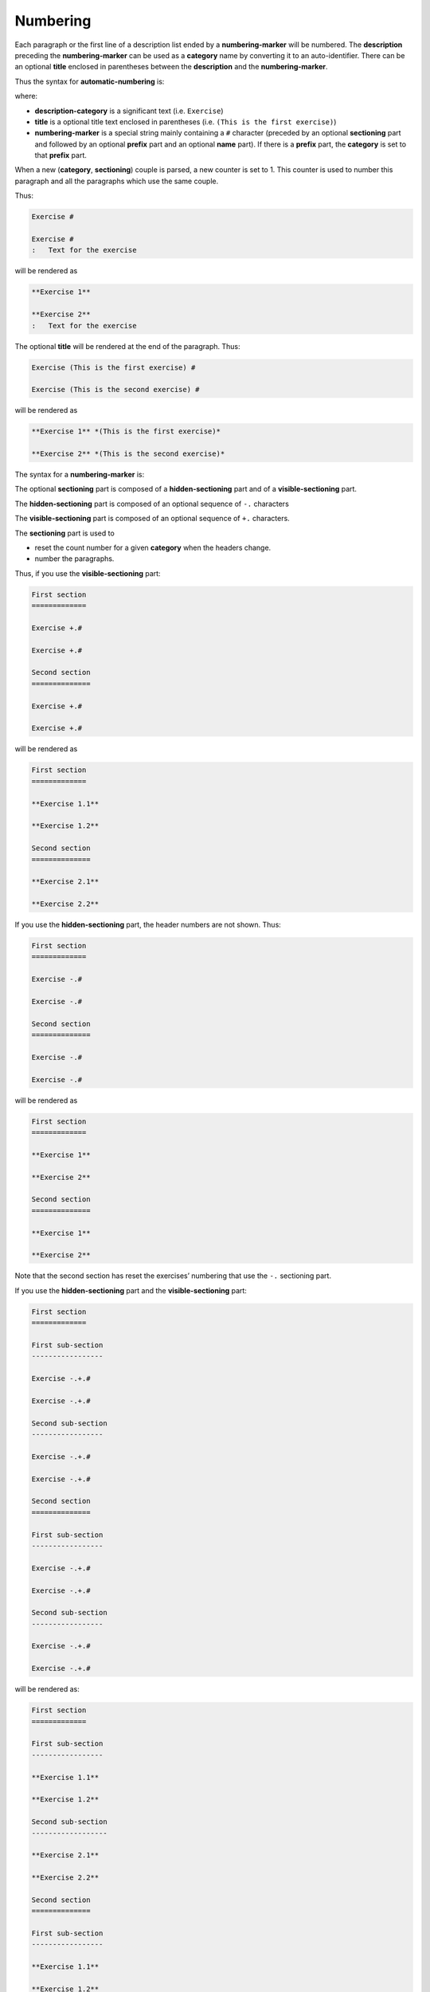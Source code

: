 Numbering
---------

Each paragraph or the first line of a description list ended by a
**numbering-marker** will be numbered. The **description** preceding the
**numbering-marker** can be used as a **category** name by converting it
to an auto-identifier. There can be an optional **title** enclosed in
parentheses between the **description** and the **numbering-marker**.

Thus the syntax for **automatic-numbering** is:

.. image:: images/automatic-numbering.png

where:

-  **description-category** is a significant text (i.e. ``Exercise``)
-  **title** is a optional title text enclosed in parentheses
   (i.e. ``(This is the first exercise)``)
-  **numbering-marker** is a special string mainly containing a ``#``
   character (preceded by an optional **sectioning** part and followed
   by an optional **prefix** part and an optional **name** part). If
   there is a **prefix** part, the **category** is set to that
   **prefix** part.

When a new (**category**, **sectioning**) couple is parsed, a new
counter is set to 1. This counter is used to number this paragraph and
all the paragraphs which use the same couple.

Thus:

.. code-block:: md

   Exercise #

   Exercise #
   :   Text for the exercise

will be rendered as

.. code-block:: md

   **Exercise 1**

   **Exercise 2**
   :   Text for the exercise

The optional **title** will be rendered at the end of the paragraph.
Thus:

.. code-block:: md

   Exercise (This is the first exercise) #

   Exercise (This is the second exercise) #

will be rendered as

.. code-block:: md

   **Exercise 1** *(This is the first exercise)*

   **Exercise 2** *(This is the second exercise)*

The syntax for a **numbering-marker** is:

.. image:: images/numbering-marker.png

The optional **sectioning** part is composed of a **hidden-sectioning**
part and of a **visible-sectioning** part.

.. image:: images/sectioning.png

The **hidden-sectioning** part is composed of an optional sequence of
``-.`` characters

.. image:: images/hidden-sectioning.png

The **visible-sectioning** part is composed of an optional sequence of
``+.`` characters.

.. image:: images/visible-sectioning.png

The **sectioning** part is used to

-  reset the count number for a given **category** when the headers
   change.
-  number the paragraphs.

Thus, if you use the **visible-sectioning** part:

.. code-block:: md

   First section
   =============

   Exercise +.#

   Exercise +.#

   Second section
   ==============

   Exercise +.#

   Exercise +.#

will be rendered as

.. code-block:: md

   First section
   =============

   **Exercise 1.1**

   **Exercise 1.2**

   Second section
   ==============

   **Exercise 2.1**

   **Exercise 2.2**

If you use the **hidden-sectioning** part, the header numbers are not
shown. Thus:

.. code-block:: md

   First section
   =============

   Exercise -.#

   Exercise -.#

   Second section
   ==============

   Exercise -.#

   Exercise -.#

will be rendered as

.. code-block:: md

   First section
   =============

   **Exercise 1**

   **Exercise 2**

   Second section
   ==============

   **Exercise 1**

   **Exercise 2**

Note that the second section has reset the exercises’ numbering that use
the ``-.`` sectioning part.

If you use the **hidden-sectioning** part and the **visible-sectioning**
part:

.. code-block:: md

   First section
   =============

   First sub-section
   -----------------

   Exercise -.+.#

   Exercise -.+.#

   Second sub-section
   -----------------

   Exercise -.+.#

   Exercise -.+.#

   Second section
   ==============

   First sub-section
   -----------------

   Exercise -.+.#

   Exercise -.+.#

   Second sub-section
   -----------------

   Exercise -.+.#

   Exercise -.+.#

will be rendered as:

.. code-block:: md

   First section
   =============

   First sub-section
   -----------------

   **Exercise 1.1**

   **Exercise 1.2**

   Second sub-section
   ------------------

   **Exercise 2.1**

   **Exercise 2.2**

   Second section
   ==============

   First sub-section
   -----------------

   **Exercise 1.1**

   **Exercise 1.2**

   Second sub-section
   ------------------

   **Exercise 2.1**

   **Exercise 2.2**

For the examples given above, the real rendering is more complex. The
paragraphs are enclosed in a ``span`` element whose identifier is
constructed using the **category**, the **sectioning**, the **prefix**
and the **name**. This can be used to cross-refer these numbered
paragraphs.

The last example is really rendered as:

.. code-block:: md

   First section
   =============

   First sub-section
   -----------------

   [**Exercise 1.1**]{#exercise:1.1.1 .pandoc-numbering-text .exercise}

   [**Exercise 1.2**]{#exercise:1.1.2 .pandoc-numbering-text .exercise}

   Second sub-section
   ------------------

   [**Exercise 2.1**]{#exercise:1.2.1 .pandoc-numbering-text .exercise}

   [**Exercise 2.2**]{#exercise:1.2.2 .pandoc-numbering-text .exercise}

   Second section
   ==============

   First sub-section
   -----------------

   [**Exercise 1.1**]{#exercise:2.1.1 .pandoc-numbering-text .exercise}

   [**Exercise 1.2**]{#exercise:2.1.2 .pandoc-numbering-text .exercise}

   Second sub-section
   ------------------

   [**Exercise 2.1**]{#exercise:2.2.1 .pandoc-numbering-text .exercise}

   [**Exercise 2.2**]{#exercise:2.2.2 .pandoc-numbering-text .exercise}

The **prefix** and **name** parts are composed of a letter followed by
any number of letter, digit, ``.`` and ``-`` characters.

-  If the optional **prefix** and **name** parts are present, the
   identifier of the ``span`` element is set using the **prefix** and
   **name** parts.

   .. code-block:: md

      Section
      =======

      Subsection
      ----------

      Exercise -.+.#myprefix:myid

   will be rendered as

   .. code-block:: md

      Section
      =======

      Subsection
      ----------

      [**Exercise 1.1**]{#myprefix:myid .pandoc-numbering-text .myprefix}

-  If the optional **prefix** part is present without the **name** part,
   the identifier of the ``span`` element is set using the **prefix**
   part followed by the full numbering of the paragraph.

   .. code-block:: md

      Section
      =======

      Subsection
      ----------

      Exercise -.+.#myprefix:

   will be rendered as

   .. code-block:: md

      Section
      =======

      Subsection
      ----------

      [**Exercise 1.1**]{#myprefix:1.1.1 .pandoc-numbering-text .myprefix}

-  If the optional **name** part is present without the **prefix** part,
   the identifier of the ``span`` element is constructed using the
   auto-identifier of the **category** followed by a ``:`` character and
   by the **name** part

   .. code-block:: md

      Section
      =======

      Subsection
      ----------

      Exercise -.+.#myid

   will be rendered as

   .. code-block:: md

      Section
      =======

      Subsection
      ----------

      [**Exercise 1.1**]{#exercise:myid .pandoc-numbering-text .exercise}

-  If there is no **name** and **prefix** parts, the identifier of the
   ``span`` element is constructed using the conversion of the
   **description** into an auto-identifier (**category**) followed by a
   ``:`` character and by the full numbering of the paragraph (see
   preceding example). For the auto-identifier conversion:

   -  all accents are removed
   -  characters which are not a letter, a digit or a ``-`` character
      are replaced by a ``-`` character
   -  all beginning characters which are not a letter are removed
   -  all letters are converted to lowercase

